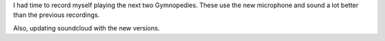 .. title: Gymnopedies #2 and #3
.. slug: gymnopedies-2-and-3
.. date: 2015-10-11 21:43:26 UTC-04:00
.. tags: piano
.. category: 
.. link: 
.. description: 
.. type: text

I had time to record myself playing the next two Gymnopedies. These use the new microphone and sound a lot better than the previous recordings.

.. youtube:: jTqWETzNn8Y
   :width: 426
   :height: 240

.. youtube:: yC70sJLomrU
   :width: 426
   :height: 240

Also, updating soundcloud with the new versions.

